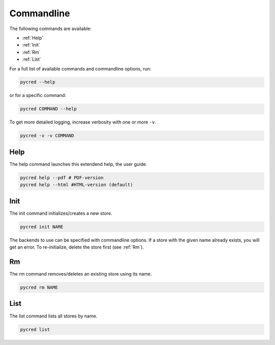 Commandline
===========

The following commands are available:

* :ref:`Help`
* :ref:`Init`
* :ref:`Rm`
* :ref:`List`

For a full list of available commands and commandline options, run:

.. code-block:: console

    pycred --help

or for a specific command:

.. code-block:: console

    pycred COMMAND --help

To get more detailed logging, increase verbosity with one or more ``-v``.

.. code-block:: console

    pycred -v -v COMMAND


Help
----
The help command launches this extendend help, the user guide.

.. code-block:: console

    pycred help --pdf # PDF-version
    pycred help --html #HTML-version (default)


Init
----
The init command initializes/creates a new store.

.. code-block:: console

    pycred init NAME

The backends to use can be specified with commandline options. If a store with
the given name already exists, you will get an error. To re-initialize, delete
the store first (see :ref:`Rm`).


Rm
--
The rm command removes/deletes an existing store using its name.

.. code-block:: console

    pycred rm NAME


List
----
The list command lists all stores by name.

.. code-block:: console

    pycred list
